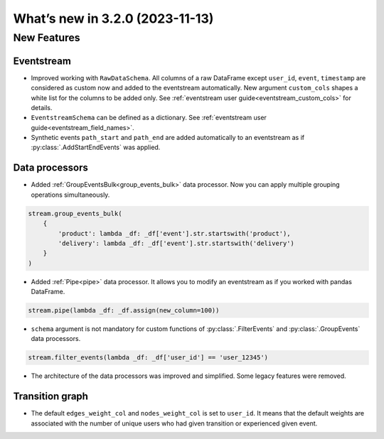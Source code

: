 What’s new in 3.2.0 (2023-11-13)
================================

New Features
------------

Eventstream
~~~~~~~~~~~

- Improved working with ``RawDataSchema``. All columns of a raw DataFrame except ``user_id``, ``event``, ``timestamp`` are considered as custom now and added to the eventstream automatically. New argument ``custom_cols`` shapes a white list for the columns to be added only. See :ref:`eventstream user guide<eventstream_custom_cols>` for details.

- ``EventstreamSchema`` can be defined as a dictionary. See :ref:`eventstream user guide<eventstream_field_names>`.

- Synthetic events ``path_start`` and ``path_end`` are added automatically to an eventstream as if :py:class:`.AddStartEndEvents` was applied.

Data processors
~~~~~~~~~~~~~~~

- Added :ref:`GroupEventsBulk<group_events_bulk>` data processor. Now you can apply multiple grouping operations simultaneously.

.. code-block:: python

    stream.group_events_bulk(
        {
            'product': lambda _df: _df['event'].str.startswith('product'),
            'delivery': lambda _df: _df['event'].str.startswith('delivery')
        }
    )

- Added :ref:`Pipe<pipe>` data processor. It allows you to modify an eventstream as if you worked with pandas DataFrame.

.. code-block:: python

    stream.pipe(lambda _df: _df.assign(new_column=100))

- ``schema`` argument is not mandatory for custom functions of :py:class:`.FilterEvents` and :py:class:`.GroupEvents` data processors.

.. code-block:: python

    stream.filter_events(lambda _df: _df['user_id'] == 'user_12345')

- The architecture of the data processors was improved and simplified. Some legacy features were removed.

Transition graph
~~~~~~~~~~~~~~~~

- The default ``edges_weight_col`` and ``nodes_weight_col`` is set to ``user_id``. It means that the default weights are associated with the number of unique users who had given transition or experienced given event.
